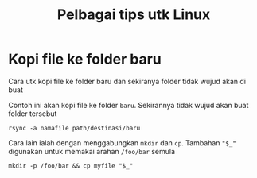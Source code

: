 #+Title: Pelbagai tips utk Linux
* Kopi file ke folder baru
Cara utk kopi file ke folder baru dan sekiranya folder tidak wujud akan di buat

Contoh ini akan kopi file ke folder =baru=. Sekirannya tidak wujud akan buat folder tersebut
#+BEGIN_EXAMPLE
  rsync -a namafile path/destinasi/baru
#+END_EXAMPLE

Cara lain ialah dengan menggabungkan =mkdir= dan =cp=. Tambahan ="$_"= digunakan
untuk memakai arahan =/foo/bar= semula
#+BEGIN_EXAMPLE
mkdir -p /foo/bar && cp myfile "$_"
#+END_EXAMPLE
